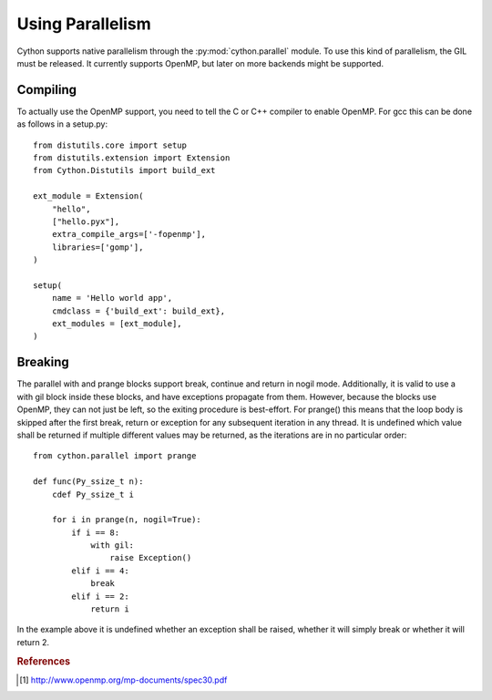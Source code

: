 .. highlight:: cython

.. py:module:: cython.parallel

**********************************
Using Parallelism
**********************************

Cython supports native parallelism through the :py:mod:`cython.parallel`
module. To use this kind of parallelism, the GIL must be released. It
currently supports OpenMP, but later on more backends might be supported.

.. function:: prange([start,] stop[, step], nogil=False, schedule=None)

    This function can be used for parallel loops. OpenMP automatically
    starts a thread pool and distributes the work according to the schedule
    used. ``step`` must not be 0. This function can only be used with the
    GIL released. If ``nogil`` is true, the loop will be wrapped in a nogil
    section.

    Thread-locality and reductions are automatically inferred for variables.

    If you assign to a variable, it becomes lastprivate, meaning that the
    variable will contain the value from the last iteration. If you use an
    inplace operator on a variable, it becomes a reduction, meaning that the
    values from the thread-local copies of the variable will be reduced with
    the operator and assigned to the original variable after the loop. The
    index variable is always lastprivate.

    The ``schedule`` is passed to OpenMP and can be one of the following:

    +-----------------+------------------------------------------------------+
    | Schedule        | Description                                          |
    +=================+======================================================+
    |static           | The iteration space is divided into chunks that are  |
    |                 | approximately equal in size, and at most one chunk   |
    |                 | is distributed to each thread.                       |
    +-----------------+------------------------------------------------------+
    |dynamic          | The iterations are distributed to threads in the team|
    |                 | as the threads request them, with a chunk size of 1. |
    +-----------------+------------------------------------------------------+
    |guided           | The iterations are distributed to threads in the team|
    |                 | as the threads request them. The size of each chunk  |
    |                 | is proportional to the number of unassigned          |
    |                 | iterations divided by the number of threads in the   |
    |                 | team, decreasing to 1.                               |
    +-----------------+------------------------------------------------------+
    |auto             | The decision regarding scheduling is delegated to the|
    |                 | compiler and/or runtime system. The programmer gives |
    |                 | the implementation the freedom to choose any possible|
    |                 | mapping of iterations to threads in the team.        |
    +-----------------+------------------------------------------------------+
    |runtime          | The schedule and chunk size are taken from the       |
    |                 | runtime-scheduling-variable, which can be set through|
    |                 | the ``omp_set_schedule`` function call, or the       |
    |                 | ``OMP_SCHEDULE`` environment variable.               |
    +-----------------+------------------------------------------------------+

    The default schedule is implementation defined. For more information consult
    the OpenMP specification: [#]_.

    Example with a reduction::

        from cython.parallel import prange, parallel, threadid

        cdef int i
        cdef int sum = 0

        for i in prange(n, nogil=True):
            sum += i

        print sum

    Example with a shared numpy array::

        from cython.parallel import *

        def func(np.ndarray[double] x, double alpha):
            cdef Py_ssize_t i

            for i in prange(x.shape[0]):
                x[i] = alpha * x[i]

.. function:: parallel

    This directive can be used as part of a ``with`` statement to execute code
    sequences in parallel. This is currently useful to setup thread-local
    buffers used by a prange. A contained prange will be a worksharing loop
    that is not parallel, so any variable assigned to in the parallel section
    is also private to the prange. Variables that are private in the parallel
    block are unaltered after the parallel block.

    Example with thread-local buffers::

        from cython.parallel import *
        from cython.stdlib cimport abort

        cdef Py_ssize_t i, n = 100
        cdef int * local_buf
        cdef size_t size = 10

        with nogil, parallel:
            local_buf = malloc(sizeof(int) * size)
            if local_buf == NULL:
                abort()

            # populate our local buffer in a sequential loop
            for i in range(size):
                local_buf[i] = i * 2

            # share the work using the thread-local buffer(s)
            for i in prange(n, schedule='guided'):
                func(local_buf)

            free(local_buf)

    Later on sections might be supported in parallel blocks, to distribute
    code sections of work among threads.

.. function:: threadid()

    Returns the id of the thread. For n threads, the ids will range from 0 to
    n.

Compiling
=========
To actually use the OpenMP support, you need to tell the C or C++ compiler to
enable OpenMP. For gcc this can be done as follows in a setup.py::

    from distutils.core import setup
    from distutils.extension import Extension
    from Cython.Distutils import build_ext

    ext_module = Extension(
        "hello",
        ["hello.pyx"],
        extra_compile_args=['-fopenmp'],
        libraries=['gomp'],
    )

    setup(
        name = 'Hello world app',
        cmdclass = {'build_ext': build_ext},
        ext_modules = [ext_module],
    )

Breaking
========
The parallel with and prange blocks support break, continue and return in
nogil mode. Additionally, it is valid to use a with gil block inside these
blocks, and have exceptions propagate from them.
However, because the blocks use OpenMP, they can not just be left, so the
exiting procedure is best-effort. For prange() this means that the loop
body is skipped after the first break, return or exception for any subsequent
iteration in any thread. It is undefined which value shall be returned if
multiple different values may be returned, as the iterations are in no
particular order::

    from cython.parallel import prange

    def func(Py_ssize_t n):
        cdef Py_ssize_t i

        for i in prange(n, nogil=True):
            if i == 8:
                with gil:
                    raise Exception()
            elif i == 4:
                break
            elif i == 2:
                return i

In the example above it is undefined whether an exception shall be raised,
whether it will simply break or whether it will return 2.

.. rubric:: References

.. [#] http://www.openmp.org/mp-documents/spec30.pdf
